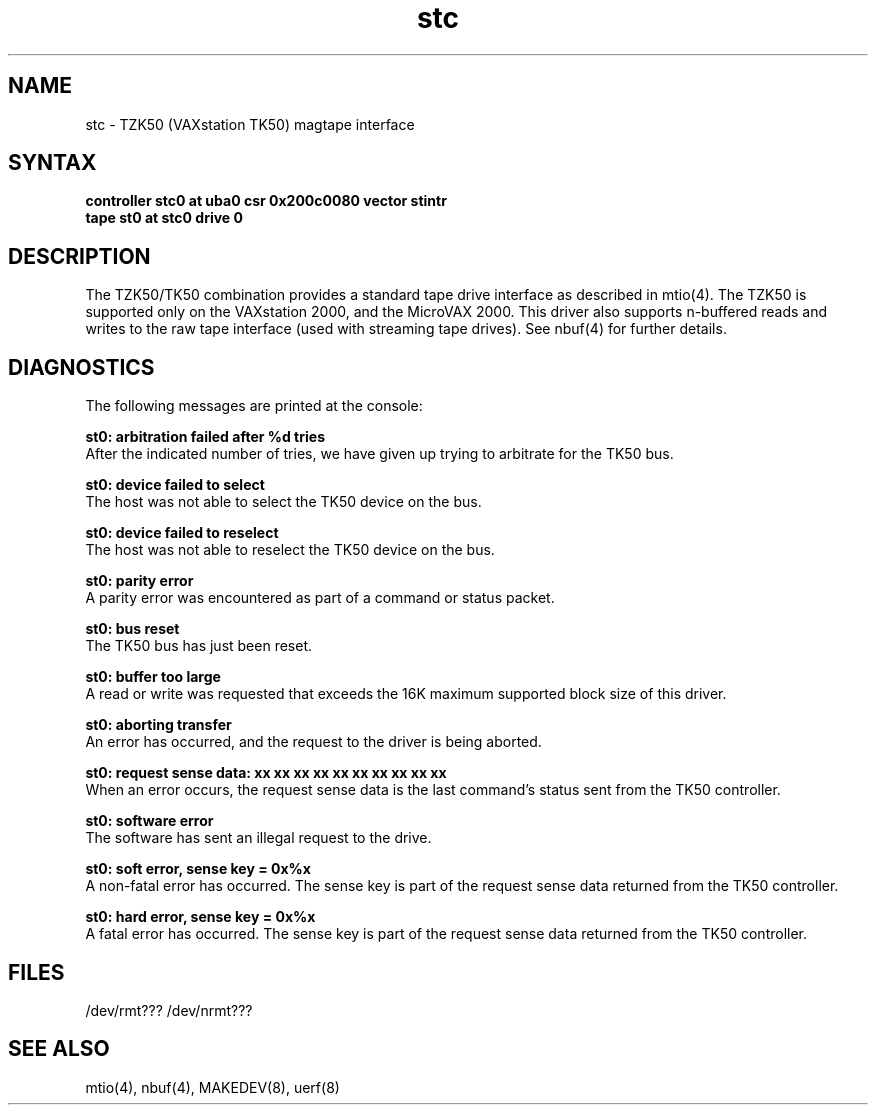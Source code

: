 .TH stc 4
.SH NAME
stc \- TZK50 (VAXstation TK50) magtape interface
.SH SYNTAX
.B "controller stc0 at uba0 csr 0x200c0080 vector stintr"
.br
.B "tape st0 at stc0 drive 0"
.SH DESCRIPTION
The TZK50/TK50 combination
provides a standard tape drive interface
as described in mtio(4).
The TZK50 is supported only on the VAXstation 2000,
and the MicroVAX 2000.
This driver also supports n-buffered reads and writes to
the raw tape interface (used with streaming tape drives).
See nbuf(4) for further details.
.SH DIAGNOSTICS
The following messages are printed at the console:
.LP
.B
st0: arbitration failed after %d tries
.br
After the indicated number of tries, we have given
up trying to arbitrate for the TK50 bus.
.LP
.B
st0: device failed to select
.br
The host was not able to select the TK50
device on the bus.
.LP
.B
st0: device failed to reselect
.br
The host was not able to reselect the
TK50 device on the bus.
.LP
.B
st0: parity error
.br
A parity error was encountered as part of a command or status
packet.
.LP
.B
st0: bus reset
.br
The TK50 bus has just been reset.
.LP
.B
st0: buffer too large
.br
A read or write was requested that exceeds the 16K maximum supported
block size of this driver.
.LP
.B
st0: aborting transfer
.br
An error has occurred, and the request to the driver is
being aborted.
.LP
.B
st0: request sense data: xx xx xx xx xx xx xx xx xx xx
.br
When an error occurs, the request sense data is the last command's
status sent from the TK50 controller.
.LP
.B
st0: software error
.br
The software has sent an illegal request to the drive.
.LP
.B
st0: soft error, sense key = 0x%x
.br
A non-fatal error has occurred.  The sense key is part of 
the request sense data returned from the TK50 controller.
.LP
.B
st0: hard error, sense key = 0x%x
.br
A fatal error has occurred.  The sense key is part of the
request sense data returned from the TK50 controller.
.LP
.SH FILES
/dev/rmt???
/dev/nrmt???
.SH SEE ALSO
mtio(4), nbuf(4), MAKEDEV(8), uerf(8)
